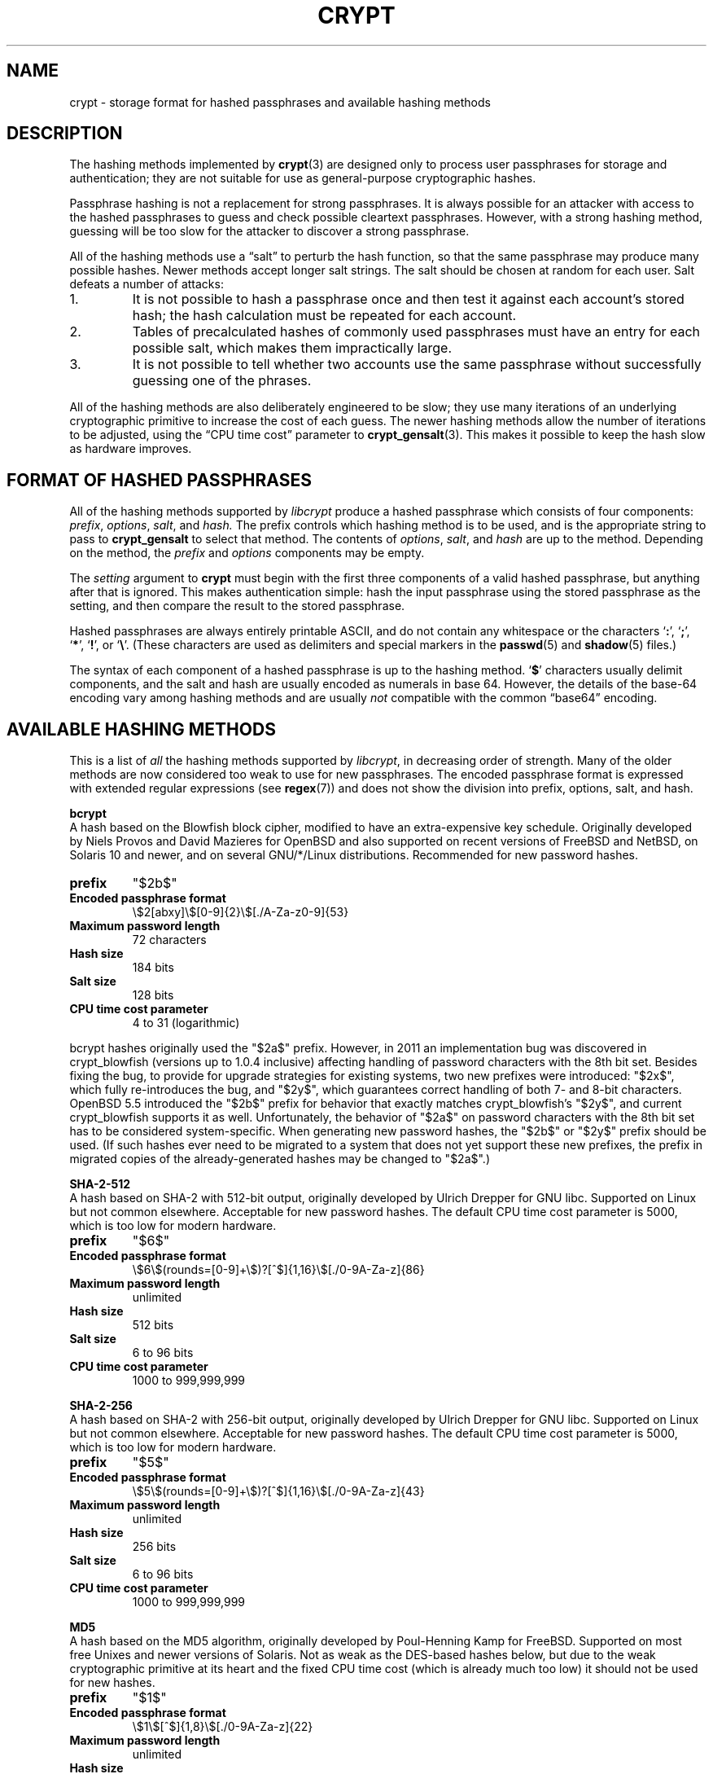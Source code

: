 .\" Written and revised by Solar Designer <solar at openwall.com> in 2000-2011.
.\" Revised by Zack Weinberg <zackw at panix.com> in 2017.
.\"
.\" No copyright is claimed, and this man page is hereby placed in the public
.\" domain.  In case this attempt to disclaim copyright and place the man page
.\" in the public domain is deemed null and void, then the man page is
.\" Copyright 2000-2011 Solar Designer, 2017 Zack Weinberg, and it is
 \" hereby released to the general public under the following terms:
.\"
.\" Redistribution and use in source and binary forms, with or without
.\" modification, are permitted.
.\"
.\" There's ABSOLUTELY NO WARRANTY, express or implied.
.\"
.\" This manual page in its current form is intended for use on systems
.\" based on the GNU C Library with crypt_blowfish patched into libcrypt.
.\"
.TH CRYPT 5 "October 11, 2017" "Openwall Project" "File Formats and Conversions"
.SH NAME
crypt \- storage format for hashed passphrases and available hashing methods
.SH DESCRIPTION
The hashing methods implemented by
.BR crypt (3)
are designed only to process user passphrases for storage and authentication;
they are not suitable for use as general-purpose cryptographic hashes.
.PP
Passphrase hashing is not a replacement for strong passphrases.
It is always possible
for an attacker with access to the hashed passphrases
to guess and check possible cleartext passphrases.
However, with a strong hashing method,
guessing will be too slow for the attacker
to discover a strong passphrase.
.PP
All of the hashing methods use a \(lqsalt\(rq to perturb the hash function,
so that the same passphrase may produce many possible hashes.
Newer methods accept longer salt strings.
The salt should be chosen at random for each user.
Salt defeats a number of attacks:
.TP
1.
It is not possible to hash a passphrase once
and then test it against each account's stored hash;
the hash calculation must be repeated for each account.
.TP
2.
Tables of precalculated hashes of commonly used passphrases
must have an entry for each possible salt,
which makes them impractically large.
.TP
3.
It is not possible to tell whether two accounts use the same passphrase
without successfully guessing one of the phrases.
.PP
All of the hashing methods are also deliberately engineered to be slow;
they use many iterations of an underlying cryptographic primitive
to increase the cost of each guess.
The newer hashing methods allow the number of iterations to be adjusted,
using the \(lqCPU time cost\(rq parameter to
.BR crypt_gensalt (3).
This makes it possible to keep the hash slow as hardware improves.
.SH FORMAT OF HASHED PASSPHRASES
All of the hashing methods supported by
.I libcrypt
produce a hashed passphrase which consists of four components:
.IR prefix ", " options ", " salt ", and " hash.
The prefix controls which hashing method is to be used, and is the
appropriate string to pass to
.B crypt_gensalt
to select that method.
The contents of
.IR options ", " salt ", and " hash
are up to the method.
Depending on the method, the
.IR prefix " and " options
components may be empty.
.PP
The
.I setting
argument to
.B crypt
must begin with the first three components of a valid hashed passphrase,
but anything after that is ignored.
This makes authentication simple:
hash the input passphrase using the stored passphrase as the setting,
and then compare the result to the stored passphrase.
.PP
Hashed passphrases are always entirely printable ASCII,
and do not contain any whitespace
or the characters \(oq\fB:\fR\(cq,
\(oq\fB;\fR\(cq,
\(oq\fB*\fR\(cq,
\(oq\fB!\fR\(cq, or
\(oq\fB\e\fR\(cq.
(These characters are used as delimiters and special markers in the
.BR passwd (5)
and
.BR shadow (5)
files.)
.PP
The syntax of each component of a hashed passphrase
is up to the hashing method.
\(oq\fB$\fR\(cq characters
usually delimit components,
and the salt and hash are usually encoded as numerals in base 64.
However, the details of the base-64 encoding vary among hashing
methods and are usually
.I not
compatible with the common \(lqbase64\(rq encoding.
.SH AVAILABLE HASHING METHODS
This is a list of
.I all
the hashing methods supported by
.IR libcrypt ,
in decreasing order of strength.
Many of the older methods
are now considered too weak to use for new passphrases.
The encoded passphrase format is expressed
with extended regular expressions (see
.BR regex (7))
and does not show the division into prefix, options, salt, and hash.
.de hash
.ad l
.TP
.B prefix
.ie "\\$1"" \{\
"" (empty string)
.\}
.el "\\$1"
.TP
.B Encoded passphrase format
\\$2
.TP
.B Maximum password length
.ie "\\$3"unlimited" unlimited
.el \\$3 characters
.ie "\\$4"7" (ignores 8th bit)
.TP
.TP
.B Hash size
\\$6 bits
.ie "\\$5"\\$6"
.el (effectively \\$5)
.TP
.B Salt size
\\$7 bits
.TP
.B CPU time cost parameter
\\$8
.ad b
..
.\" FIXME: It is unclear to me whether one should use $2a$ or $2b$ for
.\" new passwords.  The discussion in crypt-bcrypt.c makes it sound
.\" like you should use $2a$, but the discussion in the original form
.\" of this manpage says $2b$...
.PP
.ti -4
.B bcrypt
.br
A hash based on the Blowfish block cipher,
modified to have an extra-expensive key schedule.
Originally developed by Niels Provos and David Mazieres for OpenBSD
and also supported on recent versions of FreeBSD and NetBSD,
on Solaris 10 and newer, and on several GNU/*/Linux distributions.
Recommended for new password hashes.
.hash "$2b$" "\e$2[abxy]\e$[0-9]{2}\e$[./A-Za-z0-9]{53}" 72 8 "" 184 128 "4 to 31 (logarithmic)"
.PP
bcrypt hashes originally used the "$2a$" prefix.
However, in 2011 an implementation bug was discovered in crypt_blowfish
(versions up to 1.0.4 inclusive) affecting handling of password characters with
the 8th bit set.
Besides fixing the bug,
to provide for upgrade strategies for existing systems, two new prefixes were
introduced: "$2x$", which fully re-introduces the bug, and "$2y$", which
guarantees correct handling of both 7- and 8-bit characters.
OpenBSD 5.5 introduced the "$2b$" prefix for behavior that exactly matches
crypt_blowfish's "$2y$", and current crypt_blowfish supports it as well.
Unfortunately, the behavior of "$2a$" on password characters with the 8th bit
set has to be considered system-specific.
When generating new password hashes, the "$2b$" or "$2y$" prefix should be used.
(If such hashes ever need to be migrated to a system that does not yet support
these new prefixes, the prefix in migrated copies of the already-generated
hashes may be changed to "$2a$".)
.PP
.ti -4
.B SHA-2-512
.br
A hash based on SHA-2 with 512-bit output, originally developed by
Ulrich Drepper for GNU libc.
Supported on Linux but not common elsewhere.
Acceptable for new password hashes.
The default CPU time cost parameter is 5000, which is too low for
modern hardware.
.br
.hash "$6$" "\e$6\e$(rounds=[0-9]+\e$)?[^$]{1,16}\e$[./0-9A-Za-z]{86}" unlimited 8 512 512 "6 to 96" "1000 to 999,999,999"
.PP
.ti -4
.B SHA-2-256
.br
A hash based on SHA-2 with 256-bit output, originally developed by
Ulrich Drepper for GNU libc.
Supported on Linux but not common elsewhere.
Acceptable for new password hashes.
The default CPU time cost parameter is 5000, which is too low for
modern hardware.
.br
.hash "$5$" "\e$5\e$(rounds=[0-9]+\e$)?[^$]{1,16}\e$[./0-9A-Za-z]{43}" unlimited 8 256 256 "6 to 96" "1000 to 999,999,999"
.PP
.ti -4
.B MD5
.br
A hash based on the MD5 algorithm, originally developed by
Poul-Henning Kamp for FreeBSD.
Supported on most free Unixes and newer versions of Solaris.
Not as weak as the DES-based hashes below,
but due to the weak cryptographic primitive at its heart
and the fixed CPU time cost
(which is already much too low)
it should not be used for new hashes.
.hash "$1$" "\e$1\e$[^$]{1,8}\e$[./0-9A-Za-z]{22}" unlimited 8 128 128 "6 to 48" 1000
.PP
.ti -4
.B BSDI extended DES
.br
This is another weak extension of traditional DES,
which eliminates the length limit,
increases the salt size,
and makes the time cost tunable.
It originates with BSDI
and is also available on at least NetBSD, OpenBSD, and FreeBSD
due to the use of David Burren's FreeSec library.
It is better than bigcrypt and traditional DES,
but still should not be used for new hashes.
.hash _ "_[./0-9A-Za-z]{19}" unlimited 7 56 64 24 "1 to 2**24-1 (must be odd)"
.PP
.ti -4
.B bigcrypt
.br
This is a weak extension of traditional DES,
available on some System V-derived Unixes.
All it does is raise the length limit from 8 to 128 characters.
It should not be used for new hashes.
.hash "" "[./0-9A-Za-z]{13,178}" 128 7 "up to 896" "up to 1024" 12 25
.PP
.ti -4
.B Traditional DES-based
.br
This method is supported by almost all implementations of
.BR crypt .
Because it is based on a weak cipher primitive,
because there are only 4096 possible salts and 2**56 possible hashes,
and especially because it truncates passphrases to 8 characters,
it no longer offers adequate security for new passphrases.
It should only be used if you absolutely have to generate hashes
that will work on an old operating system that supports nothing else.
.hash "" "[./0-9A-Za-z]{13}" 8 7 56 64 12 25

.SH SEE ALSO
.BR crypt (3),
.BR crypt_rn (3),
.BR crypt_gensalt (3),
.BR getpwent (3),
.BR passwd (5),
.BR shadow (5),
.BR pam (8)
.sp
Niels Provos and David Mazieres.  A Future-Adaptable Password Scheme.
Proceedings of the 1999 USENIX Annual Technical Conference, June 1999.
.br
https://www.usenix.org/events/usenix99/provos.html
.sp
Robert Morris and Ken Thompson.  Password Security: A Case History.
Communications of the ACM, Volume 22, Issue 11, 1979.
.br
http://wolfram.schneider.org/bsd/7thEdManVol2/password/password.pdf
